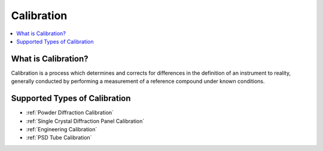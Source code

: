 .. _Calibration Intro:

Calibration
===========

.. contents::
  :local:

What is Calibration?
--------------------

Calibration is a process which determines and corrects for differences in the definition of an instrument to reality, generally conducted by performing a measurement of a reference compound under known conditions.


Supported Types of Calibration
------------------------------

* :ref:`Powder Diffraction Calibration`
* :ref:`Single Crystal Diffraction Panel Calibration`
* :ref:`Engineering Calibration`
* :ref:`PSD Tube Calibration`

.. categories:: Concepts Calibration

